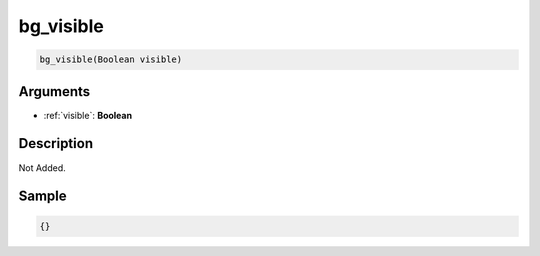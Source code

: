 .. _bg_visible:

bg_visible
========================

.. code-block:: text

	bg_visible(Boolean visible)


Arguments
------------

* :ref:`visible`: **Boolean**

Description
-------------

Not Added.

Sample
-------------

.. code-block:: json

	{}

